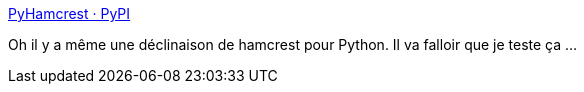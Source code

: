 :jbake-type: post
:jbake-status: published
:jbake-title: PyHamcrest · PyPI
:jbake-tags: python,test,unit,fluent,library,open-source,_mois_juin,_année_2020
:jbake-date: 2020-06-06
:jbake-depth: ../
:jbake-uri: shaarli/1591459268000.adoc
:jbake-source: https://nicolas-delsaux.hd.free.fr/Shaarli?searchterm=https%3A%2F%2Fpypi.org%2Fproject%2FPyHamcrest%2F&searchtags=python+test+unit+fluent+library+open-source+_mois_juin+_ann%C3%A9e_2020
:jbake-style: shaarli

https://pypi.org/project/PyHamcrest/[PyHamcrest · PyPI]

Oh il y a même une déclinaison de hamcrest pour Python. Il va falloir que je teste ça ...
